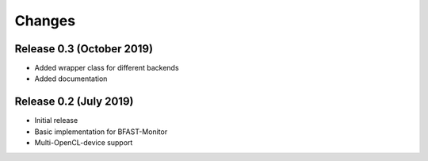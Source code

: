 .. -*- rst -*-

Changes
=======

Release 0.3 (October 2019)
----------------------------
* Added wrapper class for different backends
* Added documentation

Release 0.2 (July 2019)
----------------------------
* Initial release
* Basic implementation for BFAST-Monitor
* Multi-OpenCL-device support
